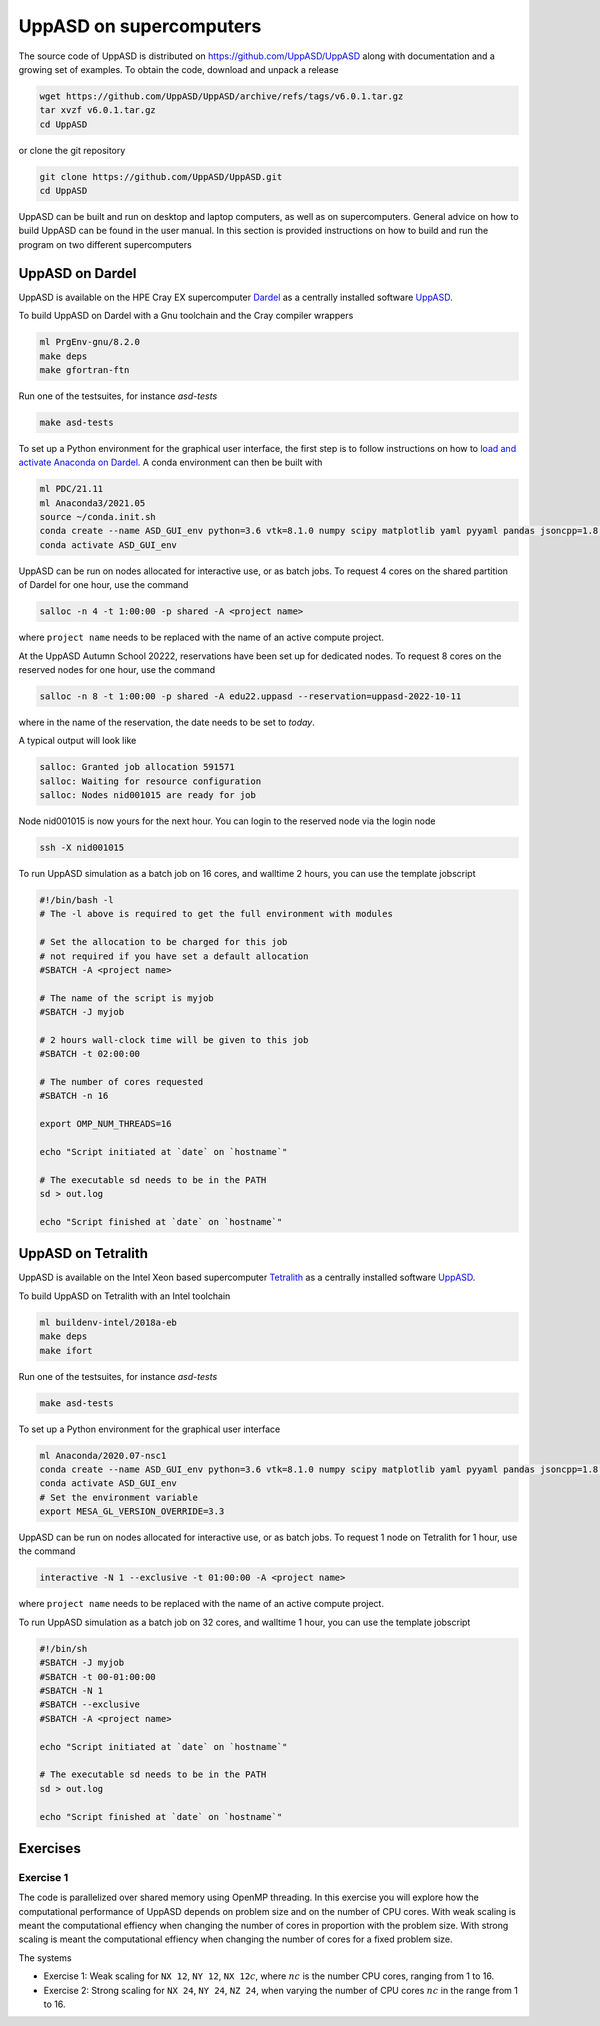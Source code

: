 UppASD on supercomputers
========================

The source code of UppASD is distributed on https://github.com/UppASD/UppASD
along with documentation and a growing set of examples. To obtain the code,
download and unpack a release

.. code-block:: bash

  wget https://github.com/UppASD/UppASD/archive/refs/tags/v6.0.1.tar.gz
  tar xvzf v6.0.1.tar.gz
  cd UppASD

or clone the git repository

.. code-block:: bash

  git clone https://github.com/UppASD/UppASD.git
  cd UppASD

UppASD can be built and run on desktop and laptop computers, as well as on
supercomputers. General advice on how to build UppASD can be found in the
user manual. In this section is provided instructions on how to build and
run the program on two different supercomputers

UppASD on Dardel
----------------

UppASD is available on the HPE Cray EX supercomputer
`Dardel <https://www.pdc.kth.se/hpc-services/computing-systems/about-dardel-1.1053338>`_
as a centrally installed software
`UppASD  <https://www.pdc.kth.se/software/software/UppASD/index_general.html>`_.

To build UppASD on Dardel with a Gnu toolchain and the Cray compiler wrappers

.. code-block:: bash

  ml PrgEnv-gnu/8.2.0
  make deps
  make gfortran-ftn

Run one of the testsuites, for instance *asd-tests*

.. code-block:: bash

  make asd-tests

To set up a Python environment for the graphical user interface, the first step
is to follow instructions on how to
`load and activate Anaconda on Dardel. <https://www.pdc.kth.se/software/software/python/cpe21.11/3.8.8/index_using.html>`_
A conda environment can then be built with

.. code-block:: bash

  ml PDC/21.11
  ml Anaconda3/2021.05
  source ~/conda.init.sh
  conda create --name ASD_GUI_env python=3.6 vtk=8.1.0 numpy scipy matplotlib yaml pyyaml pandas jsoncpp=1.8.3 tbb=2020.2
  conda activate ASD_GUI_env

UppASD can be run on nodes allocated for interactive use, or as batch jobs.
To request 4 cores on the shared partition of Dardel for one hour, use the command

.. code-block:: bash

  salloc -n 4 -t 1:00:00 -p shared -A <project name>

where ``project name`` needs to be replaced with the name of an active compute project.

At the UppASD Autumn School 20222, reservations have been set up for dedicated nodes.
To request 8 cores on the reserved nodes for one hour, use the command

.. code-block:: bash

  salloc -n 8 -t 1:00:00 -p shared -A edu22.uppasd --reservation=uppasd-2022-10-11

where in the name of the reservation, the date needs to be set to *today*.

A typical output will look like

.. code-block:: bash

  salloc: Granted job allocation 591571
  salloc: Waiting for resource configuration
  salloc: Nodes nid001015 are ready for job

Node nid001015 is now yours for the next hour. You can login to the reserved
node via the login node

.. code-block:: bash

  ssh -X nid001015

To run UppASD simulation as a batch job on 16 cores, and walltime 2 hours,
you can use the template jobscript

.. code-block:: bash

  #!/bin/bash -l
  # The -l above is required to get the full environment with modules

  # Set the allocation to be charged for this job
  # not required if you have set a default allocation
  #SBATCH -A <project name>

  # The name of the script is myjob
  #SBATCH -J myjob

  # 2 hours wall-clock time will be given to this job
  #SBATCH -t 02:00:00

  # The number of cores requested
  #SBATCH -n 16

  export OMP_NUM_THREADS=16

  echo "Script initiated at `date` on `hostname`"

  # The executable sd needs to be in the PATH
  sd > out.log

  echo "Script finished at `date` on `hostname`"


UppASD on Tetralith
-------------------

UppASD is available on the Intel Xeon based supercomputer
`Tetralith <https://www.nsc.liu.se/systems/tetralith/>`_
as a centrally installed software
`UppASD  <https://www.nsc.liu.se/software/catalogue/tetralith/modules/uppasd.html>`_.

To build UppASD on Tetralith with an Intel toolchain

.. code-block:: bash

  ml buildenv-intel/2018a-eb
  make deps
  make ifort

Run one of the testsuites, for instance *asd-tests*

.. code-block:: bash

  make asd-tests

To set up a Python environment for the graphical user interface

.. code-block:: bash

  ml Anaconda/2020.07-nsc1
  conda create --name ASD_GUI_env python=3.6 vtk=8.1.0 numpy scipy matplotlib yaml pyyaml pandas jsoncpp=1.8.3 tbb=2020.2
  conda activate ASD_GUI_env
  # Set the environment variable
  export MESA_GL_VERSION_OVERRIDE=3.3

UppASD can be run on nodes allocated for interactive use, or as batch jobs.
To request 1 node on Tetralith for 1 hour, use the command

.. code-block:: bash

  interactive -N 1 --exclusive -t 01:00:00 -A <project name>

where ``project name`` needs to be replaced with the name of an active compute project.

To run UppASD simulation as a batch job on 32 cores, and walltime 1 hour,
you can use the template jobscript

.. code-block:: bash

  #!/bin/sh
  #SBATCH -J myjob
  #SBATCH -t 00-01:00:00
  #SBATCH -N 1
  #SBATCH --exclusive
  #SBATCH -A <project name>

  echo "Script initiated at `date` on `hostname`"

  # The executable sd needs to be in the PATH
  sd > out.log

  echo "Script finished at `date` on `hostname`"


Exercises
---------

Exercise 1
^^^^^^^^^^

The code is parallelized over shared memory using OpenMP threading. In this
exercise you will explore how the computational performance of UppASD depends
on problem size and on the number of CPU cores. With weak scaling is meant the
computational effiency when changing the number of cores in proportion with
the problem size. With strong scaling is meant the computational effiency when
changing the number of cores for a fixed problem size.

The systems

* Exercise 1: Weak scaling for ``NX 12``, ``NY 12``, ``NX 12``:math:`c`, where :math:`nc` is the number CPU cores, ranging from 1 to 16.

* Exercise 2: Strong scaling for ``NX 24``, ``NY 24``, ``NZ 24``, when varying the number of CPU cores :math:`nc` in the range from 1 to 16.
